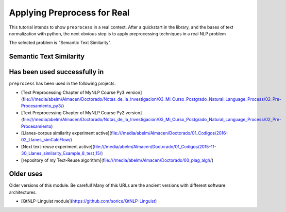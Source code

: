 .. _applications:

Applying Preprocess for Real
================================

This tutorial intends to show ``preprocess`` in a real context. After a 
quickstart in the library, and the bases of text normalization with 
python, the next obvious step is to apply preprocessing techniques in a 
real NLP problem

The selected problem is "Semantic Text Similarity".

Semantic Text Similarity
------------------------



Has been used successfully in
------------------------------

``preprocess`` has been used in the following projects:

- [Text Preprocessing Chapter of MyNLP Course Py3 version](file:///media/abelm/Almacen/Doctorado/Notas_de_la_Investigacion/03_Mi_Curso_Postgrado_Natural_Language_Process/02_Pre-Procesamiento_py3/)
- [Text Preprocessing Chapter of MyNLP Course Py2 version](file:///media/abelm/Almacen/Doctorado/Notas_de_la_Investigacion/03_Mi_Curso_Postgrado_Natural_Language_Process/02_Pre-Procesamiento)
- [Llanes-corpus similarity experiment active](file:///media/abelm/Almacen/Doctorado/01_Codigos/2016-02_Llanes_simCalcFlow/)
- [Next text-reuse experiment active](file:///media/abelm/Almacen/Doctorado/01_Codigos/2015-11-30_Llanes_similarity_Example_8_test_15/)
- [repository of my Text-Reuse algorithm](file:///media/abelm/Almacen/Doctorado/00_plag_algh/)

Older uses
----------

Older versions of this module. Be careful! Many of this URLs are the ancient versions with different software architectures.

- [QtNLP-Linguist module](https://github.com/sorice/QtNLP-Linguist)
